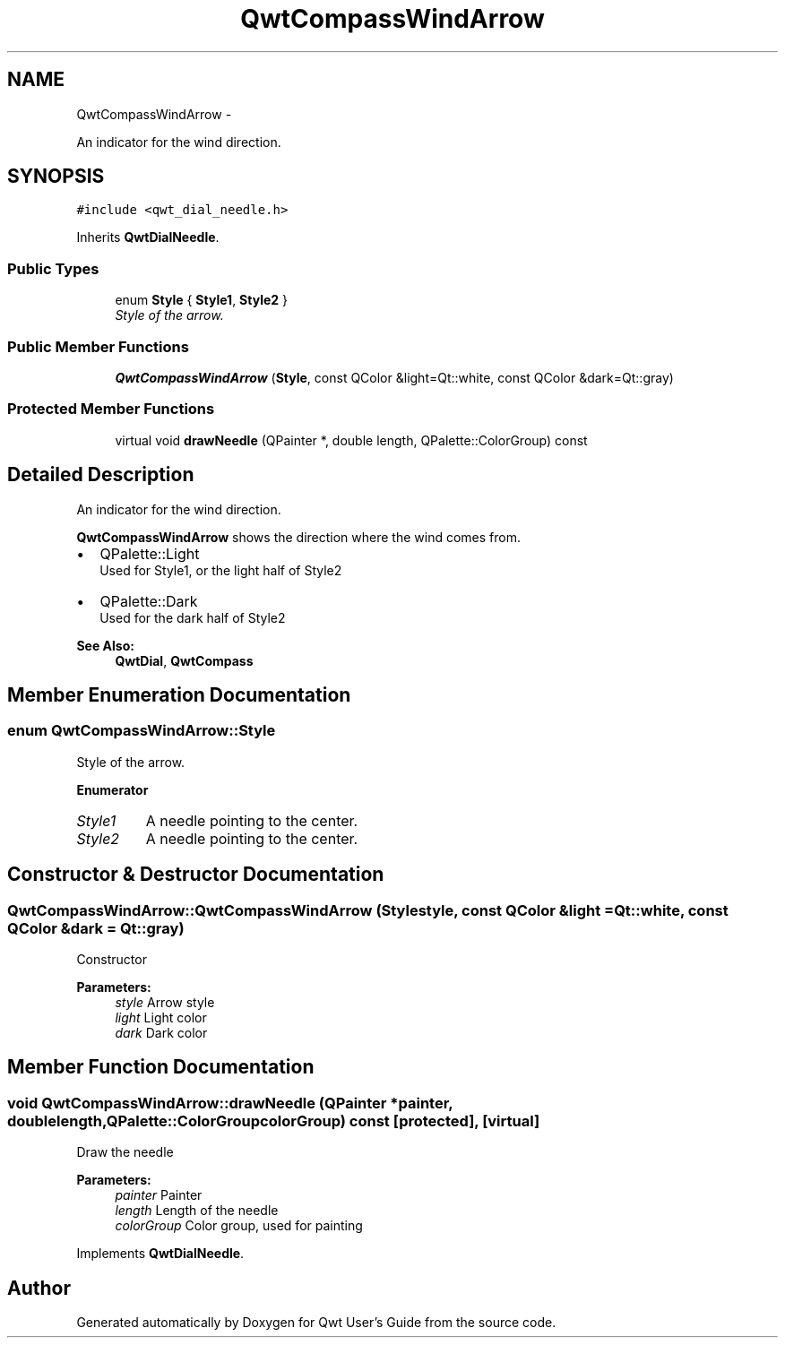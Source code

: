 .TH "QwtCompassWindArrow" 3 "Thu Sep 18 2014" "Version 6.1.1" "Qwt User's Guide" \" -*- nroff -*-
.ad l
.nh
.SH NAME
QwtCompassWindArrow \- 
.PP
An indicator for the wind direction\&.  

.SH SYNOPSIS
.br
.PP
.PP
\fC#include <qwt_dial_needle\&.h>\fP
.PP
Inherits \fBQwtDialNeedle\fP\&.
.SS "Public Types"

.in +1c
.ti -1c
.RI "enum \fBStyle\fP { \fBStyle1\fP, \fBStyle2\fP }"
.br
.RI "\fIStyle of the arrow\&. \fP"
.in -1c
.SS "Public Member Functions"

.in +1c
.ti -1c
.RI "\fBQwtCompassWindArrow\fP (\fBStyle\fP, const QColor &light=Qt::white, const QColor &dark=Qt::gray)"
.br
.in -1c
.SS "Protected Member Functions"

.in +1c
.ti -1c
.RI "virtual void \fBdrawNeedle\fP (QPainter *, double length, QPalette::ColorGroup) const "
.br
.in -1c
.SH "Detailed Description"
.PP 
An indicator for the wind direction\&. 

\fBQwtCompassWindArrow\fP shows the direction where the wind comes from\&.
.PP
.IP "\(bu" 2
QPalette::Light
.br
 Used for Style1, or the light half of Style2
.IP "\(bu" 2
QPalette::Dark
.br
 Used for the dark half of Style2
.PP
.PP
\fBSee Also:\fP
.RS 4
\fBQwtDial\fP, \fBQwtCompass\fP 
.RE
.PP

.SH "Member Enumeration Documentation"
.PP 
.SS "enum \fBQwtCompassWindArrow::Style\fP"

.PP
Style of the arrow\&. 
.PP
\fBEnumerator\fP
.in +1c
.TP
\fB\fIStyle1 \fP\fP
A needle pointing to the center\&. 
.TP
\fB\fIStyle2 \fP\fP
A needle pointing to the center\&. 
.SH "Constructor & Destructor Documentation"
.PP 
.SS "QwtCompassWindArrow::QwtCompassWindArrow (\fBStyle\fPstyle, const QColor &light = \fCQt::white\fP, const QColor &dark = \fCQt::gray\fP)"
Constructor
.PP
\fBParameters:\fP
.RS 4
\fIstyle\fP Arrow style 
.br
\fIlight\fP Light color 
.br
\fIdark\fP Dark color 
.RE
.PP

.SH "Member Function Documentation"
.PP 
.SS "void QwtCompassWindArrow::drawNeedle (QPainter *painter, doublelength, QPalette::ColorGroupcolorGroup) const\fC [protected]\fP, \fC [virtual]\fP"
Draw the needle
.PP
\fBParameters:\fP
.RS 4
\fIpainter\fP Painter 
.br
\fIlength\fP Length of the needle 
.br
\fIcolorGroup\fP Color group, used for painting 
.RE
.PP

.PP
Implements \fBQwtDialNeedle\fP\&.

.SH "Author"
.PP 
Generated automatically by Doxygen for Qwt User's Guide from the source code\&.
